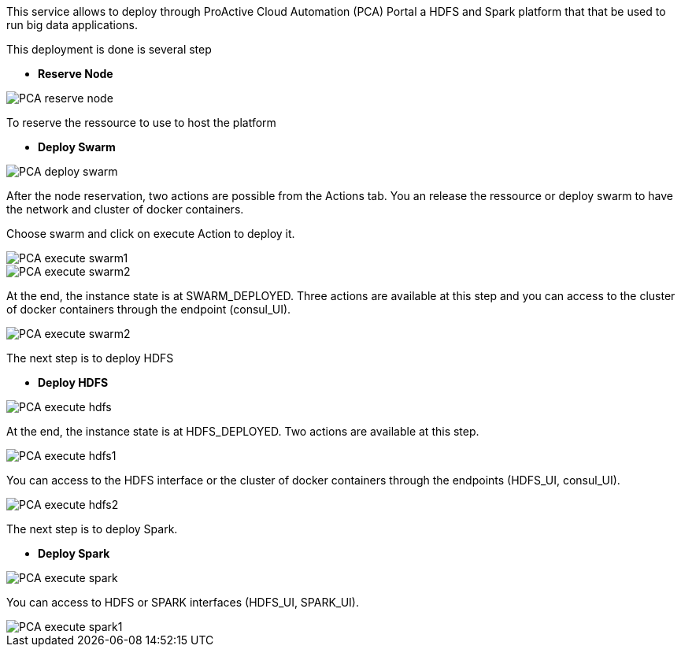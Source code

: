 This service allows to deploy through ProActive Cloud Automation (PCA) Portal a HDFS and Spark platform that that be used to run big data applications.

This deployment is done is several step 

- *Reserve Node* 

image::PCA_reserve_node.png[align=center]

To reserve the ressource to use to host the platform

- *Deploy Swarm* 

image::PCA_deploy_swarm.png[align=center]

After the node reservation, two actions are possible from the Actions tab. 
You an release the ressource or deploy swarm to have the network and cluster of docker containers.

Choose swarm and click on execute Action to deploy it.

image::PCA_execute_swarm1.png[align=center]

image::PCA_execute_swarm2.png[align=center]

At the end, the instance state is at SWARM_DEPLOYED. 
Three actions are available at this step and you can access to the cluster of docker containers through the endpoint (consul_UI).

image::PCA_execute_swarm2.png[align=center]

The next step is to deploy HDFS

- *Deploy HDFS* 

image::PCA_execute_hdfs.png[align=center]

At the end, the instance state is at HDFS_DEPLOYED. 
Two actions are available at this step.

image::PCA_execute_hdfs1.png[align=center]

You can access to the HDFS interface or the cluster of docker containers through the endpoints (HDFS_UI, consul_UI).

image::PCA_execute_hdfs2.png[align=center]

The next step is to deploy Spark.

- *Deploy Spark* 
 
image::PCA_execute_spark.png[align=center]

You can access to HDFS or SPARK interfaces (HDFS_UI, SPARK_UI).

image::PCA_execute_spark1.png[align=center]
